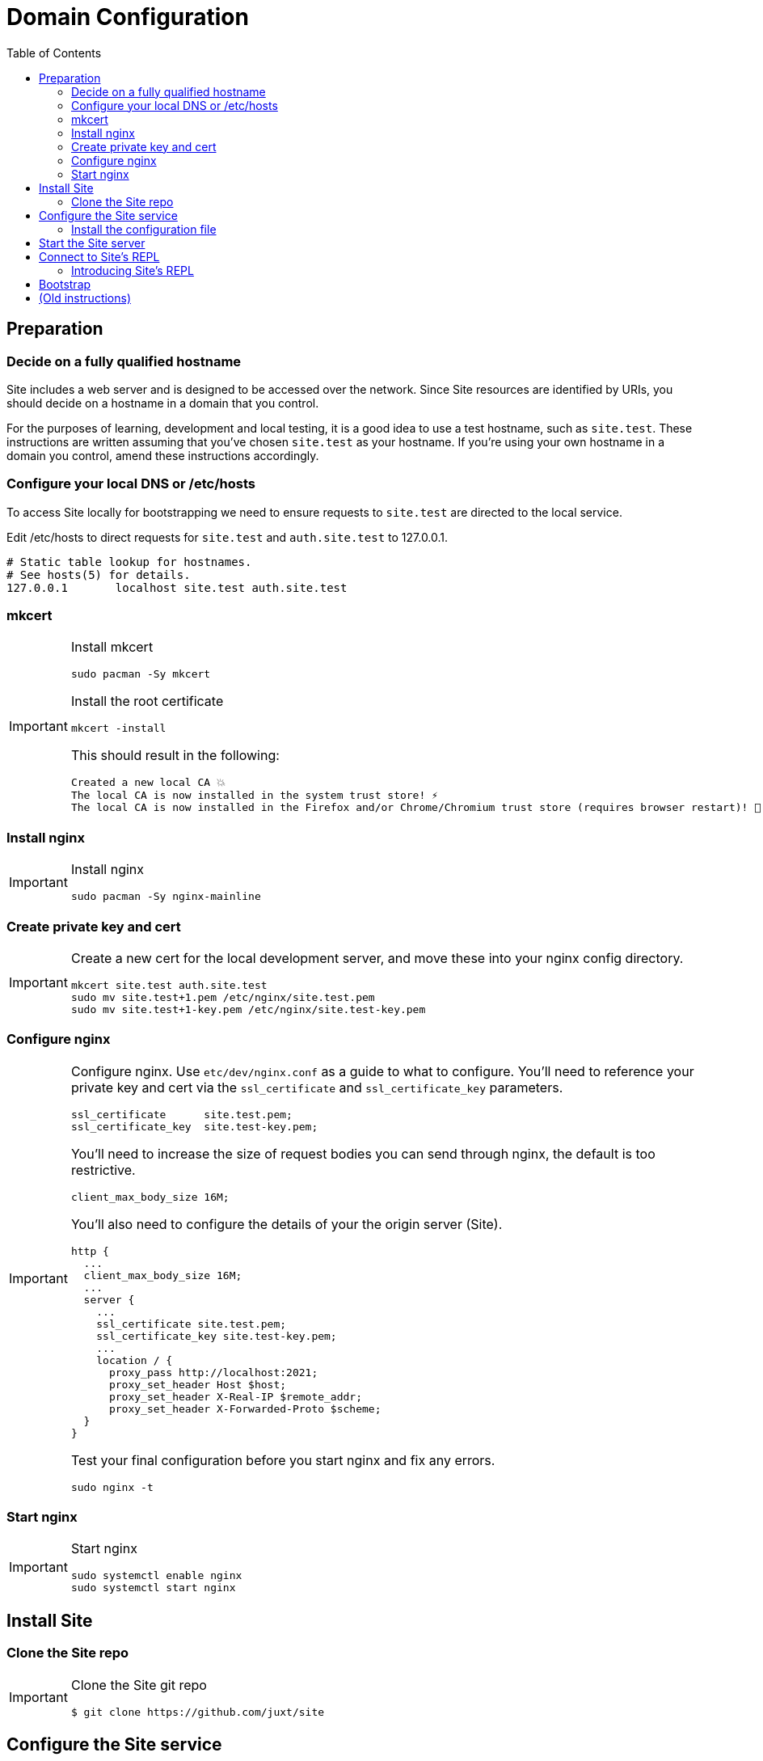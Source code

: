 = Domain Configuration
:toc: left

== Preparation

=== Decide on a fully qualified hostname

Site includes a web server and is designed to be accessed over the network.
Since Site resources are identified by URIs, you should decide on a hostname in a domain that you control.

For the purposes of learning, development and local testing, it is a good idea to use a test hostname, such as `site.test`.
These instructions are written assuming that you've chosen `site.test` as your hostname.
If you're using your own hostname in a domain you control, amend these instructions accordingly.

=== Configure your local DNS or /etc/hosts

To access Site locally for bootstrapping we need to ensure requests to `site.test` are directed to the local service.

Edit /etc/hosts to direct requests for `site.test` and `auth.site.test` to 127.0.0.1.

----
# Static table lookup for hostnames.
# See hosts(5) for details.
127.0.0.1	localhost site.test auth.site.test
----

=== mkcert

// TODO: Explain why we are doing this

[IMPORTANT]
--
Install mkcert

----
sudo pacman -Sy mkcert
----

Install the root certificate

----
mkcert -install
----

This should result in the following:

----
Created a new local CA 💥
The local CA is now installed in the system trust store! ⚡️
The local CA is now installed in the Firefox and/or Chrome/Chromium trust store (requires browser restart)! 🦊
----

--

=== Install nginx

[IMPORTANT]
--
Install nginx

----
sudo pacman -Sy nginx-mainline
----
--

=== Create private key and cert

[IMPORTANT]
--
Create a new cert for the local development server, and move these into your nginx config directory.

----
mkcert site.test auth.site.test
sudo mv site.test+1.pem /etc/nginx/site.test.pem
sudo mv site.test+1-key.pem /etc/nginx/site.test-key.pem
----
--

=== Configure nginx

[IMPORTANT]
--
Configure nginx.
Use `etc/dev/nginx.conf` as a guide to what to configure.
You'll need to reference your private key and cert via the `ssl_certificate` and `ssl_certificate_key` parameters.

----
ssl_certificate      site.test.pem;
ssl_certificate_key  site.test-key.pem;
----

You'll need to increase the size of request bodies you can send through nginx, the default is too restrictive.

----
client_max_body_size 16M;
----

You'll also need to configure the details of your the origin server (Site).

----
http {
  ...
  client_max_body_size 16M;
  ...
  server {
    ...
    ssl_certificate site.test.pem;
    ssl_certificate_key site.test-key.pem;
    ...
    location / {
      proxy_pass http://localhost:2021;
      proxy_set_header Host $host;
      proxy_set_header X-Real-IP $remote_addr;
      proxy_set_header X-Forwarded-Proto $scheme;
  }
}
----

Test your final configuration before you start nginx and fix any errors.

----
sudo nginx -t
----
--

=== Start nginx

[IMPORTANT]
--
Start nginx

----
sudo systemctl enable nginx
sudo systemctl start nginx
----
--

== Install Site

=== Clone the Site repo

[IMPORTANT]
--
Clone the Site git repo

----
$ git clone https://github.com/juxt/site
----
--

== Configure the Site service

=== Install the configuration file

There's a sample configuration in `etc` you should copy to `$HOME/.config/site/config.edn`.

----
$ mkdir -p $HOME/.config/site
$ cp site/etc/config.edn $HOME/.config/site/config.edn
----

WARNING: If you're aren't using `site.test` as a hostname, edit the configuration to replace `https://site.test` with the URI that corresponds to the hostname you have chosen.

== Start the Site server

[IMPORTANT]
--
Start the Site server:

----
$ site/bin/site-server
----

Alternatively, if you're familiar with Clojure development, you can start the server via the `deps.edn` file and simply 'jack-in' with your editor or IDE as normal.
--

////

(should retain this somewhere else)

=== Start multiple instances of the server

If you require multiple Site servers to coexist on the same machine, you can start site passing a different configuration file as follows:

----
$ SITE_CONFIG=/absolute/path/custom-site-config.edn site/bin/site-server
----

In this case please be sure to change the configuration so ports are different and XTDB files are stored in a separate folder than the ones specified in the example configuration file.
You'll also need to specify Site host:port when using site commands, for example:

----
$ SITE_BASE_URI=http://localhost:5509 site/bin/site get-token -u admin
----
////

== Connect to Site's REPL

If you've run Site via your development environment and 'jacked-in' you'll already have a REPL. Proceed to the next step.

If you're running Site with `site/bin/site-server`, you'll need to connect a terminal to Site to access the REPL.
You can do this via port `50505`, which is a socket REPL that Site starts by default.

How you connect to this port is up to you. One way is via `ncat`, but you can replace `ncat` with `telnet`, or `netcat`, depending on what's available for your system.

[IMPORTANT]
--
Arch users can install `ncat` by installing the `nmap` package:

----
$ sudo pacman -Sy nmap
----
--

[IMPORTANT]
--
Connect to Site's REPL:

----
$ ncat localhost 50505
----
--

[TIP]
--
Alternatively, prefix the command with `rlwrap` if you have it installed.

----
$ rlwrap ncat localhost 50505
----
--

=== Introducing Site's REPL

----
Site by JUXT. Copyright (c) 2021, JUXT LTD.
Type :repl/quit to exit

site>
----

[TIP]
--
There are a few useful Site REPL commands you should be familiar with:

(ls):: List all resources
(ls <pat>):: List all resources whose URIs match the pattern
(evict! <uri>+):: Kill resource(s) across time
(put! <doc>+)):: Put one or more resources into the database
(factory-reset!):: Start over. (Delete everything in the database!)
--

[[bootstrap]]
== Bootstrap

Now we are ready to bootstrap the system by installing a collection of base entities.

[TIP]
--
You can view the entities in your database with the following:

----
user> (ls)
----

If the database is not empty, you can clear it with:

----
user> (factory-reset!)
----
--

TIP: Alternatively, you can delete the database directory `db` in `$HOME/.local/share/site`.

Ensure that the database is empty. Now install the entities:

[IMPORTANT]
--
From the REPL, install the four primordial entities with the following:

----
user> (bootstrap!)
----

If this is successful, run `(ls)` to check the four entities have been installed.

This will look similar to:

----
("https://site.test/_site/events/4"
 "https://site.test/_site/events/5"
 "https://site.test/_site/events/6"
 "https://site.test/_site/events/7"
 "https://site.test/_site/events/8"
 "https://site.test/_site/events/9"
 "https://site.test/_site/do-operation"
 "https://site.test/_site/not-found"
 "https://site.test/_site/operations/create-operation"
 "https://site.test/_site/operations/get-not-found"
 "https://site.test/_site/operations/grant-permission"
 "https://site.test/_site/operations/install-not-found"
 "https://site.test/_site/permissions/get-not-found"
 "https://site.test/_site/permissions/system/bootstrap"
 "https://site.test/_site/permissions/system/install-not-found"
 "https://site.test/_site/subjects/system")
----
--


== (Old instructions)

NOTE: We're keeping these instructions as they're useful if you want
to configure a reverse-proxy with proper hostnames.

If you're really keen, you can try out Site and use Swagger UI as a test client.
Follow these instructions:

. Install nginx - see link:doc/next/Installation.adoc[]
. `git clone https://github.com/juxt-site/swagger-ui`
. Install `mkcert` as per link:doc/next/Installation.adoc[]
. Create a cert: `mkcert data.site.test auth.site.test`
. Create a separate cert for the Swagger UI client: `mkcert swagger-ui.site.test`
. Move the generated certs (and associated key files) to your `/etc/nginx/` directory.
. Add the following sub-section to the `http` section of your `/etc/nginx/nginx.conf` file
+
----
    server {
        listen       443 ssl;
        server_name  data.site.test auth.site.test;

        ssl_certificate      data.site.test+1.pem;
        ssl_certificate_key  data.site.test+1-key.pem;

        ssl_session_cache    shared:SSL:1m;
        ssl_session_timeout  5m;

        ssl_ciphers  HIGH:!aNULL:!MD5;
        ssl_prefer_server_ciphers  on;

        location / {
           proxy_pass	http://localhost:2021;
           proxy_set_header Host $host;
           proxy_set_header X-Real-IP $remote_addr;
           proxy_set_header X-Forwarded-Proto $scheme;
        }
    }
----
. Add the following sub-section to the `http` section of your `/etc/nginx/nginx.conf` file
+
----
    server {
        listen       443 ssl;
        server_name  swagger-ui.site.test;

        ssl_certificate      swagger-ui.site.test.pem;
        ssl_certificate_key  swagger-ui.site.test-key.pem;

        ssl_session_cache    shared:SSL:1m;
        ssl_session_timeout  5m;

        ssl_ciphers  HIGH:!aNULL:!MD5;
        ssl_prefer_server_ciphers  on;

        location / {
	  # Replace this with the absolute path of the dist subdir of the swagger-ui clone
	  root swagger-ui/dist/;
        }
    }
----
. As noted, replace the `swagger-ui/dist/` line with the right location on your system.
. Make sure the `ssl_certificate` and `ssl_certificate_key` entries match the filenames of your cert and key files.
. Check nginx config with `nginx -t` first, which will also check the filenames are correct
. Start nginx, e.g. `sudo systemctl start nginx`
. Start a REPL using the provided deps.edn in the usual way.
. Go to the file `src/juxt/site/repl.clj` and search for `:openid/register-user`. Edit the settings there according to your GitHub username.
. From the REPL, enter `(init)`. Alternatively, `rlwrap ncat localhost 50505` and type `:init` - this step will require network access as it downloads issuer configuration and keys.
. Browse to https://swagger-ui.site.test/
. Click on the green `Authorize` button
. Initially this will redirect you to Auth0. Click on the Github icon which will take you to Github. You'll need to allow Github to authorize Auth0 to access your basic profile details. These are used to match the identity you've registered with `:open/register-user`.
. You should now be able to 'try out' the API operations in the Swagger UI.


// Local Variables:
// mode: outline
// outline-regexp: "[=]+"
// End:
